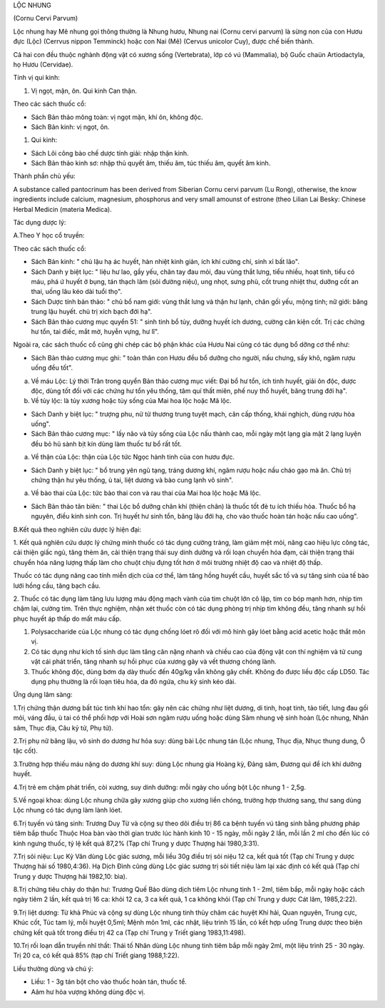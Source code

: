 .. _plants_loc_nhung:




LỘC NHUNG

(Cornu Cervi Parvum)

Lộc nhung hay Mê nhung gọi thông thường là Nhung hươu, Nhung nai (Cornu
cervi parvum) là sừng non của con Hươu đực (Lộc) (Cerrvus nippon
Temminck) hoặc con Nai (Mê) (Cervus unicolor Cuy), được chế biến thành.

Cả hai con đều thuộc nghành động vật có xương sống (Vertebrata), lớp có
vú (Mammalia), bộ Guốc chaün Artiodactyla, họ Hươu (Cervidae).

Tính vị qui kinh:

#. Vị ngọt, mặn, ôn. Qui kinh Can thận.

Theo các sách thuốc cổ:

-  Sách Bản thảo mông toàn: vị ngọt mặn, khí ôn, không độc.
-  Sách Bản kinh: vị ngọt, ôn.

#. Qui kinh:

-  Sách Lôi công bào chế dược tính giải: nhập thận kinh.
-  Sách Bản thảo kinh sơ: nhập thủ quyết âm, thiếu âm, túc thiếu âm,
   quyết âm kinh.

Thành phần chủ yếu:

A substance called pantocrinum has been derived from Siberian Cornu
cervi parvum (Lu Rong), otherwise, the know ingredients include calcium,
magnesium, phosphorus and very small amounst of estrone (theo Lilian
Lai Besky: Chinese Herbal Medicin (materia Medica).

Tác dụng dược lý:

A.Theo Y học cổ truyền:

Theo các sách thuốc cổ:

-  Sách Bản kinh: " chủ lậu hạ ác huyết, hàn nhiệt kinh giản, ích khí
   cường chí, sinh xỉ bất lão".
-  Sách Danh y biệt lục: " liệu hư lao, gầy yếu, chân tay đau mỏi, đau
   vùng thắt lưng, tiểu nhiều, hoạt tinh, tiểu có máu, phá ứ huyết ở
   bụng, tán thạch lâm (sỏi đường niệu), ung nhọt, sưng phù, cốt trung
   nhiệt thư, dưỡng cốt an thai, uống lâu kéo dài tuổi thọ".
-  Sách Dược tính bản thảo: " chủ bổ nam giới: vùng thắt lưng và thận hư
   lạnh, chân gối yếu, mộng tinh; nữ giới: băng trung lậu huyết. chủ trị
   xích bạch đới hạ".
-  Sách Bản thảo cương mục quyển 51: " sinh tinh bổ tủy, dưỡng huyết ích
   dương, cường cân kiện cốt. Trị các chứng hư tổn, tai điếc, mắt mờ,
   huyễn vựng, hư lî".

Ngoài ra, các sách thuốc cổ cũng ghi chép các bộ phận khác của Hươu Nai
cũng có tác dụng bổ dỡng cơ thể như:

-  Sách Bản thảo cương mục ghi: " toàn thân con Hươu đều bổ dưỡng cho
   người, nấu chưng, sấy khô, ngâm rượu uống đều tốt".

a. Về máu Lộc: Lý thời Trân trong quyển Bản thảo cương mục viết: Đại bổ
   hư tổn, ích tinh huyết, giải ôn độc, dược độc, dùng tốt đối với các
   chứng hư tổn yêu thống, tâm quí thất miên, phế nuy thổ huyết, băng
   trung đới hạ".
b. Về tủy lộc: là tủy xương hoặc tủy sống của Mai hoa lộc hoặc Mã lộc.

-  Sách Danh y biệt lục: " trượng phu, nử tử thương trung tuyệt mạch,
   cân cấp thống, khái nghịch, dùng rượu hòa uống".
-  Sách Bản thảo cương mục: " lấy não và tủy sống của Lộc nấu thành cao,
   mỗi ngày một lạng gia mật 2 lạng luyện đều bỏ hũ sành bịt kín dùng
   làm thuốc tư bổ rất tốt.

a. Về thận của Lộc: thận của Lộc tức Ngọc hành tinh của con hươu đực.

-  Sách Danh y biệt lục: " bổ trung yên ngũ tạng, tráng dương khí, ngâm
   rượu hoặc nấu cháo gạo mà ăn. Chủ trị chứng thận hư yêu thống, ù tai,
   liệt dương và bào cung lạnh vô sinh".

a. Về bào thai của Lộc: tức bào thai con và rau thai của Mai hoa lộc
   hoặc Mã lộc.

-  Sách Bản thảo tân biên: " thai Lộc bổ dưỡng chân khí (thiện chân) là
   thuốc tốt đẻ tu ích thiếu hỏa. Thuốc bổ hạ nguyên, điều kinh sinh
   con. Trị huyết hư sinh tổn, băng lậu đới hạ, cho vào thuốc hoàn tán
   hoặc nấu cao uống".

B.Kết quả theo nghiên cứu dược lý hiện đại:

1. Kết quả nghiên cứu dược lý chứng minh thuốc có tác dụng cường tráng,
làm giảm mệt mỏi, nâng cao hiệu lực công tác, cải thiện giấc ngủ, tăng
thèm ăn, cải thiện trạng thái suy dinh dưỡng và rối loạn chuyển hóa đạm,
cải thiện trạng thái chuyển hóa năng lượng thấp làm cho chuột chịu đựng
tốt hơn ở môi trường nhiệt độ cao và nhiệt độ thấp.

Thuốc có tác dụng nâng cao tính miễn dịch của cơ thể, làm tăng hồng
huyết cầu, huyết sắc tố và sự tăng sinh của tế bào lưới hồng cầu, tăng
bạch cầu.

2. Thuốc có tác dụng làm tăng lưu lượng máu động mạch vành của tim chuột
lớn cô lập, tim co bóp mạnh hơn, nhịp tim chậm lại, cường tim. Trên thực
nghiệm, nhận xét thuốc còn có tác dụng phòng trị nhịp tim không đều,
tăng nhanh sự hồi phục huyết áp thấp do mất máu cấp.

#. Polysaccharide của Lộc nhung có tác dụng chống lóet rõ đối với mô
   hình gây lóet bằng acid acetic hoặc thắt môn vị.
#. Có tác dụng như kích tố sinh dục làm tăng cân nặng nhanh và chiều cao
   của động vật con thí nghiệm và tử cung vật cái phát triển, tăng nhanh
   sự hồi phục của xương gãy và vết thương chóng lành.
#. Thuốc không độc, dùng bơm dạ dày thuốc đến 40g/kg vẫn không gây chết.
   Không đo được liều độc cấp LD50. Tác dụng phụ thường là rối loạn tiêu
   hóa, da đỏ ngứa, chu kỳ sinh kéo dài.

Ứng dụng lâm sàng:

1.Trị chứng thận dương bất túc tinh khí hao tổn: gây nên các chứng như
liệt dương, di tinh, hoạt tinh, tảo tiết, lưng đau gối mỏi, váng đầu, ù
tai có thể phối hợp với Hoài sơn ngâm rượu uống hoặc dùng Sâm nhung vệ
sinh hoàn (Lộc nhung, Nhân sâm, Thục địa, Câu kỷ tử, Phụ tử).

2.Trị phụ nữ băng lậu, vô sinh do dương hư hỏa suy: dùng bài Lộc nhung
tán (Lộc nhung, Thục địa, Nhục thung dung, Ô tặc cốt).

3.Trường hợp thiếu máu nặng do dương khí suy: dùng Lộc nhung gia Hoàng
kỳ, Đảng sâm, Đương qui để ích khí dưỡng huyết.

4.Trị trẻ em chậm phát triển, còi xương, suy dinh dưỡng: mỗi ngày cho
uống bột Lộc nhung 1 - 2,5g.

5.Về ngoại khoa: dùng Lộc nhung chữa gãy xương giúp cho xương liền
chóng, trường hợp thương sang, thư sang dùng Lộc nhung có tác dụng làm
lành lóet.

6.Trị tuyến vú tăng sinh: Trương Duy Từ và cộng sự theo dõi điều trị 86
ca bệnh tuyến vú tăng sinh bằng phương pháp tiêm bắp thuốc Thuộc Hoa bàn
vào thời gian trước lúc hành kinh 10 - 15 ngày, mỗi ngày 2 lần, mỗi lần
2 ml cho đến lúc có kinh ngưng thuốc, tỷ lệ kết quả 87,2% (Tạp chí Trung
y dược Thượng hải 1980,3:31).

7.Trị sỏi niệu: Lục Kỷ Văn dùng Lộc giác sương, mỗi liều 30g điều trị
sỏi niệu 12 ca, kết quả tốt (Tạp chí Trung y dược Thượng hải số
1980,4:36). Hạ Dịch Đình cũng dùng Lộc giác sương trị sỏi tiết niệu làm
lại xác định có kết quả (Tạp chí Trung y dược Thượng hải 1982,10: bìa).

8.Trị chứng tiêu chảy do thận hư: Trương Quế Bảo dùng dịch tiêm Lộc
nhung tinh 1 - 2ml, tiêm bắp, mỗi ngày hoặc cách ngày tiêm 2 lần, kết
quả trị 16 ca: khỏi 12 ca, 3 ca kết quả, 1 ca không khỏi (Tạp chí Trung
y dược Cát lâm, 1985,2:22).

9.Trị liệt dương: Từ khả Phúc và cộng sự dùng Lộc nhung tinh thủy châm
các huyệt Khí hải, Quan nguyên, Trung cực, Khúc cốt, Túc tam lý, mỗi
huyệt 0,5ml; Mệnh môn 1ml, các nhật, liệu trình 15 lần, có kết hợp uống
Trung dược theo biện chứng kết quả tốt trong điều trị 42 ca (Tạp chí
Trung y Triết giang 1983,11:498).

10.Trị rối loạn dẫn truyền nhĩ thất: Thái tố Nhân dùng Lộc nhung tinh
tiêm bắp mỗi ngày 2ml, một liệu trình 25 - 30 ngày. Trị 20 ca, có kết
quả 85% (tạp chí Triết giang 1988,1:22).

Liều thường dùng và chú ý:

-  Liều: 1 - 3g tán bột cho vào thuốc hoàn tán, thuốc tể.
-  Aâm hư hỏa vượng không dùng độc vị.

..  image:: LOCNHUNG.JPG
   :width: 50px
   :height: 50px
   :target: LOCNHUNG_.HTM
